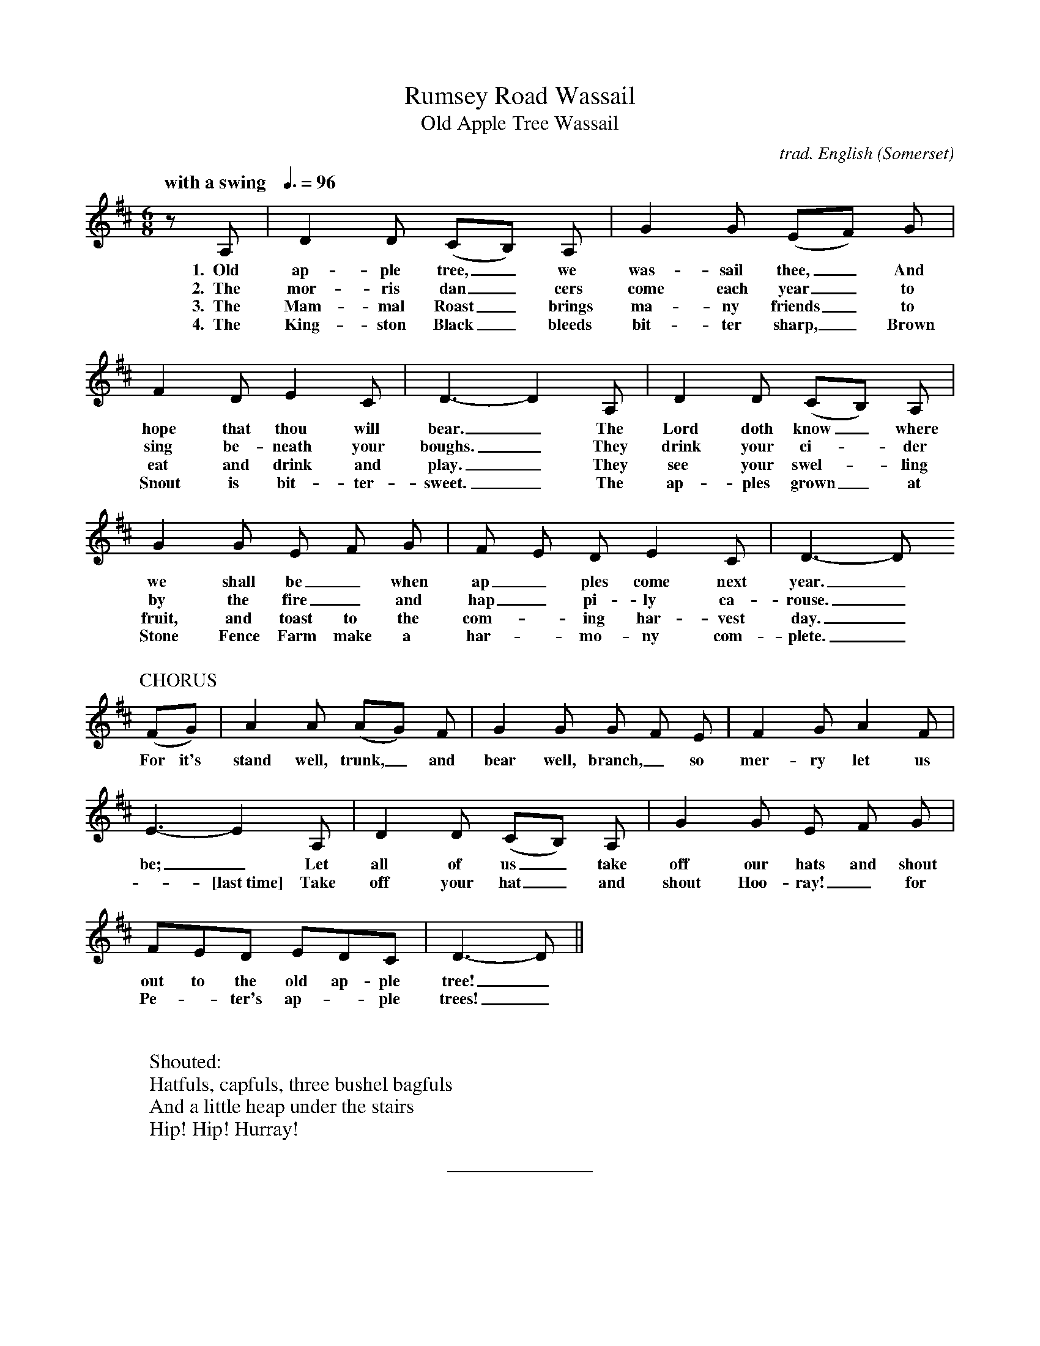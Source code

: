 %abc
I:abc-charset utf-8
%%abc-include _carols.abh

X:1
T:Rumsey Road Wassail
%
T:Old Apple Tree Wassail
C:trad. English (Somerset)
U:H = fermata
Q:"with a swing   "3/8=96
M:6/8
L:1/8
K:D
%
z A, | D2 D (CB,) A, | G2 G (EF) G | 
w: 1.~~Old ap-ple tree,_we was-sail thee,_ And
w: 2.~~The mor-ris dan_cers come each year_to
w: 3.~~The Mam-mal Roast_ brings ma-ny friends_ to
w: 4.~~The King-ston Black_ bleeds bit-ter sharp,_ Brown
%
F2 D E2C | D3-D2 A, | D2 D (CB,) A, | 
w: hope that thou will bear._ The Lord doth know_ where
w: sing be-neath your boughs._ They drink your ci-_der
w: eat and drink and play._ They see your swel-_ling
w: Snout is bit-ter-sweet._ The ap-ples grown_ at
%
G2 G E F G | F E D E2 C | D3-D 
w: we shall be_ when ap_ples come next year._
w: by the fire_ and hap_pi-ly ca-rouse._
w: fruit, and toast to the com--ing har-vest day._
w: Stone Fence Farm make a har--mo-ny com-plete._
%
%%vskip 0.5cm
%
P:CHORUS
(FG) | A2 A (AG) F | G2 G G F E | F2 G A2 F | 
w: For it's stand well, trunk,_ and bear well, branch,_ so mer-ry let us
%
E3-E2 A, | D2 D (CB,) A, | G2 G E F G | 
w: be;_ Let all of us_ take off our hats and shout
w: -[last~time] Take off your hat_ and shout Hoo-ray!_ for
%
FED EDC | D3-D ||
w: out to the old ap-ple tree!_
w: Pe-_ter's ap--ple trees!_
%
%%vskip 1.0cm
% 
W: Shouted:
W: Hatfuls, capfuls, three bushel bagfuls
W: And a little heap under the stairs
W: Hip! Hip! Hurray!
%
%%sep 1.0cm 0.8cm
%
%%begintext fill
%%The tune and first verse and chorus, with minor changes, are traditional.
%%Verses 2-4 and final chorus were written by Susan Galbraith, in honor of
%%Peter Hoover and his Stone Fence Farm cider orchard in Trumansburg, NY. 
%%We are gratified to have been able to perform this carol for Peter, and do a 
%%proper wassail of his orchard, including a mummers play written for him, 
%%on January 19, 2019. He died peacefully, 80 years young, 
%%surrounded by his family, on October 11, 2019.
%%endtext
